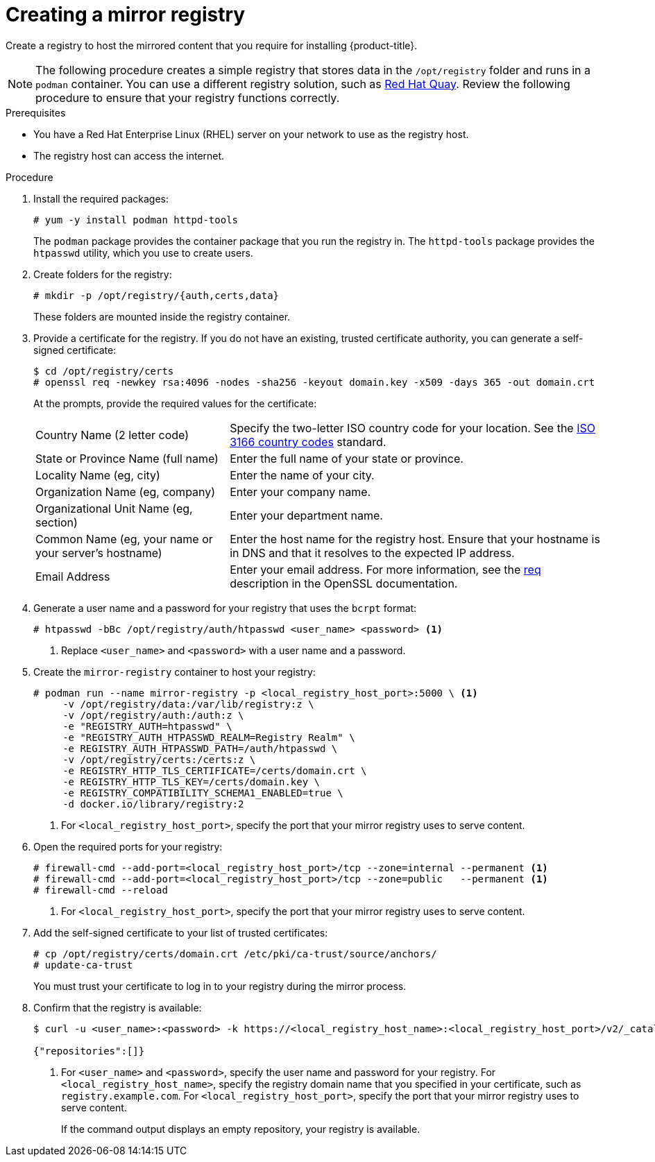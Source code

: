 // Module included in the following assemblies:
//
// * installing/install_config/installing-restricted-networks-preparations.adoc
// * openshift_images/samples-operator-alt-registry.adoc

ifeval::["{context}" == "installing-restricted-networks-preparations"]
:restricted:
endif::[]

[id="installation-creating-mirror-registry_{context}"]
= Creating a mirror registry

Create a registry to host the mirrored content that you require for installing
{product-title}.

ifdef::restricted[]
For installation in a restricted network, you can place the mirror
registry on a host that can be accessed from both the your network and
the internet. If you do not have access to such a host, use the
method that best fits your restrictions to bring the contents of the
mirror registry into your restricted network.
endif::restricted[]

[NOTE]
====
The following procedure creates a simple registry that stores data in the
`/opt/registry` folder and runs in a `podman` container. You can use a different
registry solution, such as
link:https://access.redhat.com/documentation/en-us/red_hat_quay/3/html-single/manage_red_hat_quay/index#repo-mirroring-in-red-hat-quay[Red Hat Quay].
Review the following procedure to ensure that your registry functions
correctly.
====

.Prerequisites

* You have a Red Hat Enterprise Linux (RHEL) server on your network to use
as the registry host.
* The registry host can access the internet.

.Procedure

ifdef::restricted[]
On the mirror host, take the following actions:
endif::restricted[]

. Install the required packages:
+
----
# yum -y install podman httpd-tools
----
+
The `podman` package provides the container package that you run the registry
in. The `httpd-tools` package provides the `htpasswd` utility, which
you use to create users.

. Create folders for the registry:
+
----
# mkdir -p /opt/registry/{auth,certs,data}
----
+
These folders are mounted inside the registry container.

. Provide a certificate for the registry. If you do not have an existing, trusted
certificate authority, you can generate a self-signed certificate:
+
----
$ cd /opt/registry/certs
# openssl req -newkey rsa:4096 -nodes -sha256 -keyout domain.key -x509 -days 365 -out domain.crt
----
+
At the prompts, provide the required values for the certificate:
[horizontal]
Country Name (2 letter code):: Specify the two-letter ISO country code for your location.
See the link:https://www.iso.org/iso-3166-country-codes.html[ISO 3166 country codes]
standard.
State or Province Name (full name):: Enter the full name of your state or province.
Locality Name (eg, city):: Enter the name of your city.
Organization Name (eg, company):: Enter your company name.
Organizational Unit Name (eg, section):: Enter your department name.
Common Name (eg, your name or your server's hostname):: Enter the host name for
the registry host. Ensure that your hostname is in DNS and that it resolves to
the expected IP address.
Email Address:: Enter your email address.
For more information, see the
link:https://www.openssl.org/docs/man1.1.1/man1/req.html[req] description in the
OpenSSL documentation.

. Generate a user name and a password for your registry that uses the `bcrpt` format:
+
----
# htpasswd -bBc /opt/registry/auth/htpasswd <user_name> <password> <1>
----
<1> Replace `<user_name>` and `<password>` with a user name and a password.

. Create the `mirror-registry` container to host your registry:
+
----
# podman run --name mirror-registry -p <local_registry_host_port>:5000 \ <1>
     -v /opt/registry/data:/var/lib/registry:z \
     -v /opt/registry/auth:/auth:z \
     -e "REGISTRY_AUTH=htpasswd" \
     -e "REGISTRY_AUTH_HTPASSWD_REALM=Registry Realm" \
     -e REGISTRY_AUTH_HTPASSWD_PATH=/auth/htpasswd \
     -v /opt/registry/certs:/certs:z \
     -e REGISTRY_HTTP_TLS_CERTIFICATE=/certs/domain.crt \
     -e REGISTRY_HTTP_TLS_KEY=/certs/domain.key \
     -e REGISTRY_COMPATIBILITY_SCHEMA1_ENABLED=true \
     -d docker.io/library/registry:2
----
<1> For `<local_registry_host_port>`, specify the port that your mirror registry
uses to serve content.

. Open the required ports for your registry:
+
----
# firewall-cmd --add-port=<local_registry_host_port>/tcp --zone=internal --permanent <1>
# firewall-cmd --add-port=<local_registry_host_port>/tcp --zone=public   --permanent <1>
# firewall-cmd --reload
----
<1> For `<local_registry_host_port>`, specify the port that your mirror registry
uses to serve content.

. Add the self-signed certificate to your list of trusted certificates:
+
----
# cp /opt/registry/certs/domain.crt /etc/pki/ca-trust/source/anchors/
# update-ca-trust
----
+
You must trust your certificate to log in to your registry during the mirror process.

. Confirm that the registry is available:
+
----
$ curl -u <user_name>:<password> -k https://<local_registry_host_name>:<local_registry_host_port>/v2/_catalog <1>

{"repositories":[]}
----
<1> For `<user_name>` and `<password>`, specify the user name and password
for your registry. For `<local_registry_host_name>`, specify the registry domain name
that you specified in your certificate, such as `registry.example.com`. For
`<local_registry_host_port>`, specify the port that your mirror registry uses to
serve content.
+
If the command output displays an empty repository, your registry is available.

////
. To stop the registry::
+
----
# podman stop mirror-registry
----
////

ifeval::["{context}" == "installing-restricted-networks-preparations"]
:!restricted:
endif::[]
